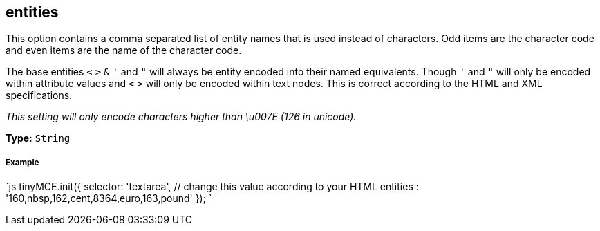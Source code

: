 == entities

This option contains a comma separated list of entity names that is used instead of characters. Odd items are the character code and even items are the name of the character code.

The base entities `<` `>` `&` `'` and `"` will always be entity encoded into their named equivalents. Though `'` and `"` will only be encoded within attribute values and `<` `>` will only be encoded within text nodes. This is correct according to the HTML and XML specifications.

_This setting will only encode characters higher than \u007E (126 in unicode)._

*Type:* `String`

===== Example

`js
tinyMCE.init({
  selector: 'textarea',  // change this value according to your HTML
  entities : '160,nbsp,162,cent,8364,euro,163,pound'
});
`
